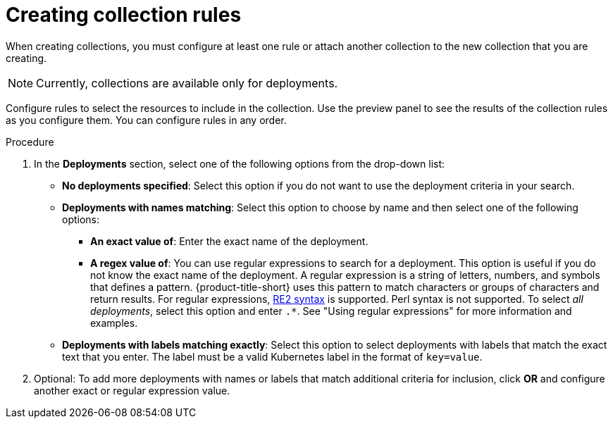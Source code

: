 // Module included in the following assemblies:
//
// * operating/create-use-collections.adoc
:_mod-docs-content-type: PROCEDURE
[id="creating-collection-rules_{context}"]
= Creating collection rules

When creating collections, you must configure at least one rule or attach another collection to the new collection that you are creating.

[NOTE]
====
Currently, collections are available only for deployments.
====

Configure rules to select the resources to include in the collection. Use the preview panel to see the results of the collection rules as you configure them. You can configure rules in any order.

.Procedure

. In the *Deployments* section, select one of the following options from the drop-down list:
* *No deployments specified*: Select this option if you do not want to use the deployment criteria in your search.
* *Deployments with names matching*: Select this option to choose by name and then select one of the following options:
** *An exact value of*: Enter the exact name of the deployment.
** *A regex value of*: You can use regular expressions to search for a deployment. This option is useful if you do not know the exact name of the deployment. A regular expression is a string of letters, numbers, and symbols that defines a pattern. {product-title-short} uses this pattern to match characters or groups of characters and return results. For regular expressions, link:https://github.com/google/re2/wiki/Syntax[RE2 syntax] is supported. Perl syntax is not supported. To select _all deployments_, select this option and enter `.*`. See "Using regular expressions" for more information and examples.
* *Deployments with labels matching exactly*: Select this option to select deployments with labels that match the exact text that you enter. The label must be a valid Kubernetes label in the format of `key=value`.
. Optional: To add more deployments with names or labels that match additional criteria for inclusion, click *OR* and configure another exact or regular expression value.

